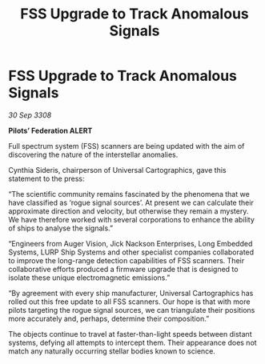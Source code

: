 :PROPERTIES:
:ID:       03cf0852-b9da-43fd-9209-2490b607cda2
:END:
#+title: FSS Upgrade to Track Anomalous Signals
#+filetags: :galnet:

* FSS Upgrade to Track Anomalous Signals

/30 Sep 3308/

*Pilots’ Federation ALERT* 

Full spectrum system (FSS) scanners are being updated with the aim of discovering the nature of the interstellar anomalies. 

Cynthia Sideris, chairperson of Universal Cartographics, gave this statement to the press: 

“The scientific community remains fascinated by the phenomena that we have classified as ‘rogue signal sources’. At present we can calculate their approximate direction and velocity, but otherwise they remain a mystery. We have therefore worked with several corporations to enhance the ability of ships to analyse the signals.” 

“Engineers from Auger Vision, Jick Nackson Enterprises, Long Embedded Systems, LURP Ship Systems and other specialist companies collaborated to improve the long-range detection capabilities of FSS scanners. Their collaborative efforts produced a firmware upgrade that is designed to isolate these unique electromagnetic emissions.” 

“By agreement with every ship manufacturer, Universal Cartographics has rolled out this free update to all FSS scanners. Our hope is that with more pilots targeting the rogue signal sources, we can triangulate their positions more accurately and, perhaps, determine their composition.” 

The objects continue to travel at faster-than-light speeds between distant systems, defying all attempts to intercept them. Their appearance does not match any naturally occurring stellar bodies known to science.
